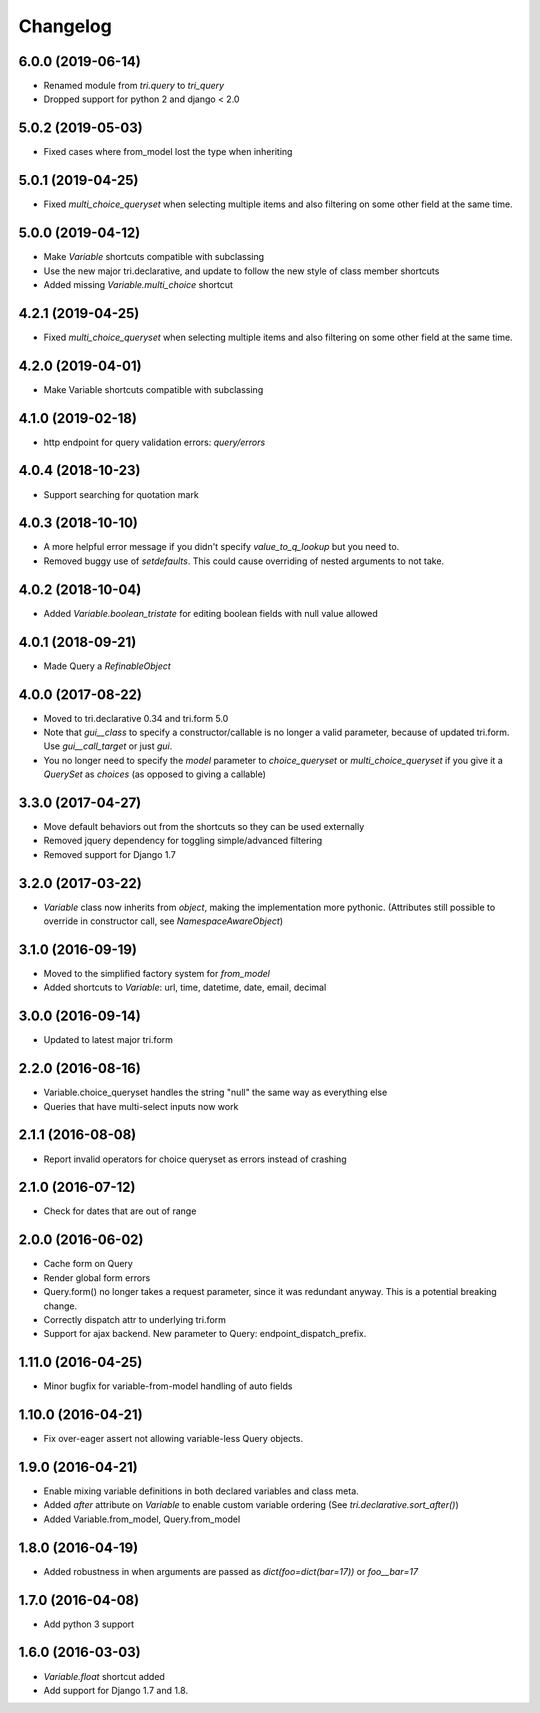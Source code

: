 Changelog
---------

6.0.0 (2019-06-14)
~~~~~~~~~~~~~~~~~~

* Renamed module from `tri.query` to `tri_query`

* Dropped support for python 2 and django < 2.0


5.0.2 (2019-05-03)
~~~~~~~~~~~~~~~~~~

* Fixed cases where from_model lost the type when inheriting


5.0.1 (2019-04-25)
~~~~~~~~~~~~~~~~~~

* Fixed `multi_choice_queryset` when selecting multiple items and also filtering on some other field at the same time.


5.0.0 (2019-04-12)
~~~~~~~~~~~~~~~~~~

* Make `Variable` shortcuts compatible with subclassing

* Use the new major tri.declarative, and update to follow the new style of class member shortcuts

* Added missing `Variable.multi_choice` shortcut


4.2.1 (2019-04-25)
~~~~~~~~~~~~~~~~~~

* Fixed `multi_choice_queryset` when selecting multiple items and also filtering on some other field at the same time.


4.2.0 (2019-04-01)
~~~~~~~~~~~~~~~~~~

* Make Variable shortcuts compatible with subclassing


4.1.0 (2019-02-18)
~~~~~~~~~~~~~~~~~~

* http endpoint for query validation errors: `query/errors`


4.0.4 (2018-10-23)
~~~~~~~~~~~~~~~~~~

* Support searching for quotation mark


4.0.3 (2018-10-10)
~~~~~~~~~~~~~~~~~~

* A more helpful error message if you didn't specify `value_to_q_lookup` but you need to.

* Removed buggy use of `setdefaults`. This could cause overriding of nested arguments to not take.



4.0.2 (2018-10-04)
~~~~~~~~~~~~~~~~~~

* Added `Variable.boolean_tristate` for editing boolean fields with null value allowed


4.0.1 (2018-09-21)
~~~~~~~~~~~~~~~~~~

* Made Query a `RefinableObject`


4.0.0 (2017-08-22)
~~~~~~~~~~~~~~~~~~

* Moved to tri.declarative 0.34 and tri.form 5.0

* Note that `gui__class` to specify a constructor/callable is no longer a valid parameter, because of updated tri.form. Use `gui__call_target` or just `gui`.

* You no longer need to specify the `model` parameter to `choice_queryset` or `multi_choice_queryset` if you give it a `QuerySet` as `choices` (as opposed to giving a callable)


3.3.0 (2017-04-27)
~~~~~~~~~~~~~~~~~~

* Move default behaviors out from the shortcuts so they can be used externally

* Removed jquery dependency for toggling simple/advanced filtering

* Removed support for Django 1.7


3.2.0 (2017-03-22)
~~~~~~~~~~~~~~~~~~

* `Variable` class now inherits from `object`, making the implementation more pythonic.
  (Attributes still possible to override in constructor call, see `NamespaceAwareObject`)


3.1.0 (2016-09-19)
~~~~~~~~~~~~~~~~~~

* Moved to the simplified factory system for `from_model`

* Added shortcuts to `Variable`: url, time, datetime, date, email, decimal


3.0.0 (2016-09-14)
~~~~~~~~~~~~~~~~~~

* Updated to latest major tri.form


2.2.0 (2016-08-16)
~~~~~~~~~~~~~~~~~~

* Variable.choice_queryset handles the string "null" the same way as everything else

* Queries that have multi-select inputs now work


2.1.1 (2016-08-08)
~~~~~~~~~~~~~~~~~~

* Report invalid operators for choice queryset as errors instead of crashing


2.1.0 (2016-07-12)
~~~~~~~~~~~~~~~~~~

* Check for dates that are out of range


2.0.0 (2016-06-02)
~~~~~~~~~~~~~~~~~~

* Cache form on Query

* Render global form errors

* Query.form() no longer takes a request parameter, since it was redundant anyway. This is a potential breaking change.

* Correctly dispatch attr to underlying tri.form

* Support for ajax backend. New parameter to Query: endpoint_dispatch_prefix.



1.11.0 (2016-04-25)
~~~~~~~~~~~~~~~~~~~

* Minor bugfix for variable-from-model handling of auto fields


1.10.0 (2016-04-21)
~~~~~~~~~~~~~~~~~~~

* Fix over-eager assert not allowing variable-less Query objects.


1.9.0 (2016-04-21)
~~~~~~~~~~~~~~~~~~

* Enable mixing variable definitions in both declared variables and class meta.

* Added `after` attribute on `Variable` to enable custom variable ordering (See `tri.declarative.sort_after()`)

* Added Variable.from_model, Query.from_model


1.8.0 (2016-04-19)
~~~~~~~~~~~~~~~~~~

* Added robustness in when arguments are passed as `dict(foo=dict(bar=17))` or `foo__bar=17`


1.7.0 (2016-04-08)
~~~~~~~~~~~~~~~~~~

* Add python 3 support


1.6.0 (2016-03-03)
~~~~~~~~~~~~~~~~~~

* `Variable.float` shortcut added
  
* Add support for Django 1.7 and 1.8.

